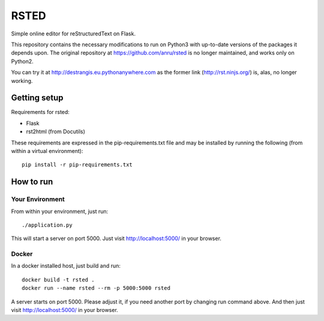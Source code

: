 RSTED
=====

Simple online editor for reStructuredText on Flask.

This repository contains the necessary modifications to run on Python3
with up-to-date versions of the packages it depends upon. The original
repository at https://github.com/anru/rsted is no longer maintained,
and works only on Python2.

You can try it at http://destrangis.eu.pythonanywhere.com as the former link (http://rst.ninjs.org/) is, alas, no longer
working.

Getting setup
-------------

Requirements for rsted:

* Flask
* rst2html (from Docutils)

These requirements are expressed in the pip-requirements.txt file and may be
installed by running the following (from within a virtual environment)::

    pip install -r pip-requirements.txt


How to run
----------

Your Environment
++++++++++++++++
From within your environment, just run::

    ./application.py

This will start a server on port 5000.  Just visit http://localhost:5000/ in
your browser.

Docker
++++++
In a docker installed host, just build and run::

    docker build -t rsted .
    docker run --name rsted --rm -p 5000:5000 rsted

A server starts on port 5000. Please adjust it, if you need another port
by changing run command above. And then just visit http://localhost:5000/ in
your browser.

